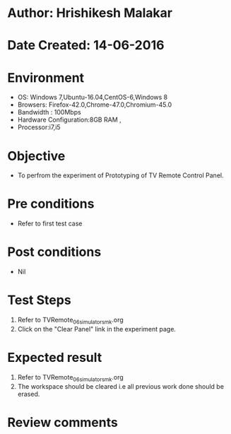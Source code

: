 * Author: Hrishikesh Malakar
* Date Created: 14-06-2016
* Environment
  - OS: Windows 7,Ubuntu-16.04,CentOS-6,Windows 8
  - Browsers: Firefox-42.0,Chrome-47.0,Chromium-45.0
  - Bandwidth : 100Mbps
  - Hardware Configuration:8GB RAM , 
  - Processor:i7,i5

* Objective
  - To perfrom the experiment of Prototyping of TV Remote Control Panel.

* Pre conditions
  - Refer to first test case 
  
* Post conditions
   - Nil
* Test Steps
  1. Refer to TVRemote_06_simulator_smk.org
  2. Click on the "Clear Panel" link in the experiment page.

 
* Expected result
  1. Refer to TVRemote_06_simulator_smk.org
  2. The workspace should be cleared i.e all previous work done should be erased.

* Review comments
